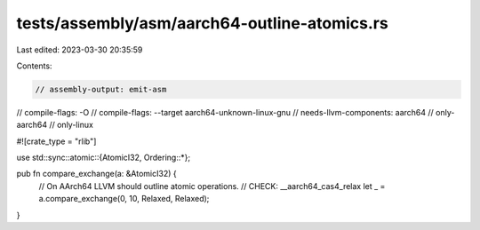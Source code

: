 tests/assembly/asm/aarch64-outline-atomics.rs
=============================================

Last edited: 2023-03-30 20:35:59

Contents:

.. code-block:: rs

    // assembly-output: emit-asm
// compile-flags: -O
// compile-flags: --target aarch64-unknown-linux-gnu
// needs-llvm-components: aarch64
// only-aarch64
// only-linux

#![crate_type = "rlib"]

use std::sync::atomic::{AtomicI32, Ordering::*};

pub fn compare_exchange(a: &AtomicI32) {
    // On AArch64 LLVM should outline atomic operations.
    // CHECK: __aarch64_cas4_relax
    let _ = a.compare_exchange(0, 10, Relaxed, Relaxed);
}


